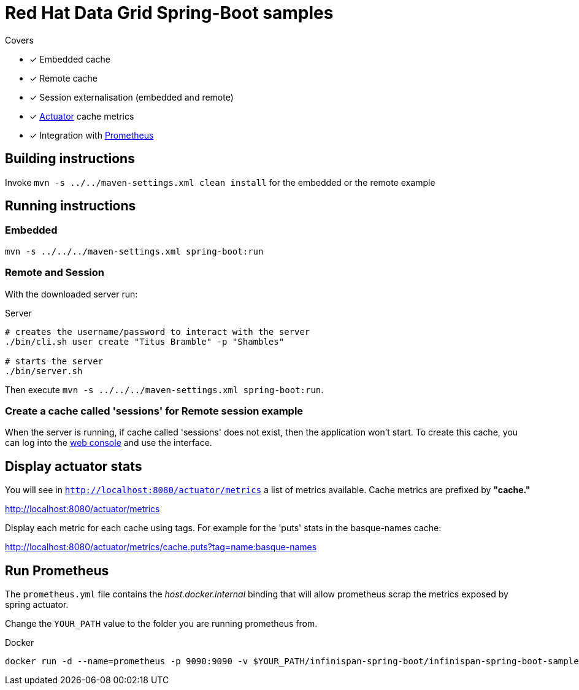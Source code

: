 = Red Hat Data Grid Spring-Boot samples

.Covers
* [x] Embedded cache
* [x] Remote cache
* [x] Session externalisation (embedded and remote)
* [x] https://docs.spring.io/spring-boot/docs/current/actuator-api/html/[Actuator] cache metrics
* [x] Integration with https://prometheus.io/[Prometheus]

== Building instructions

Invoke `mvn -s ../../maven-settings.xml clean install` for the embedded or the remote example

== Running instructions

=== Embedded

`mvn -s ../../../maven-settings.xml spring-boot:run`

=== Remote and Session
//USER="Titus Bramble" -e PASS="Shambles"
With the downloaded server run:

[source,bash]
.Server
----
# creates the username/password to interact with the server
./bin/cli.sh user create "Titus Bramble" -p "Shambles"

# starts the server
./bin/server.sh
----

Then execute `mvn -s ../../../maven-settings.xml spring-boot:run`.

=== Create a cache called 'sessions' for Remote session example

When the server is running, if cache called 'sessions' does not exist, then the application
won't start.
To create this cache, you can log into the http://localhost:11222[web console] and use the
interface.

== Display actuator stats

You will see in ```http://localhost:8080/actuator/metrics``` a list of metrics available.
Cache metrics are prefixed by *"cache."*

http://localhost:8080/actuator/metrics

Display each metric for each cache using tags. For example for the 'puts' stats in the basque-names cache:

http://localhost:8080/actuator/metrics/cache.puts?tag=name:basque-names


== Run Prometheus

The `prometheus.yml` file contains the _host.docker.internal_ binding that will allow prometheus scrap the metrics
exposed by spring actuator.

Change the `YOUR_PATH` value to the folder you are running prometheus from.

[source,bash]
.Docker
----
docker run -d --name=prometheus -p 9090:9090 -v $YOUR_PATH/infinispan-spring-boot/infinispan-spring-boot-samples/prometheus.yml:/etc/prometheus/prometheus.yml prom/prometheus --config.file=/etc/prometheus/prometheus.yml
----
